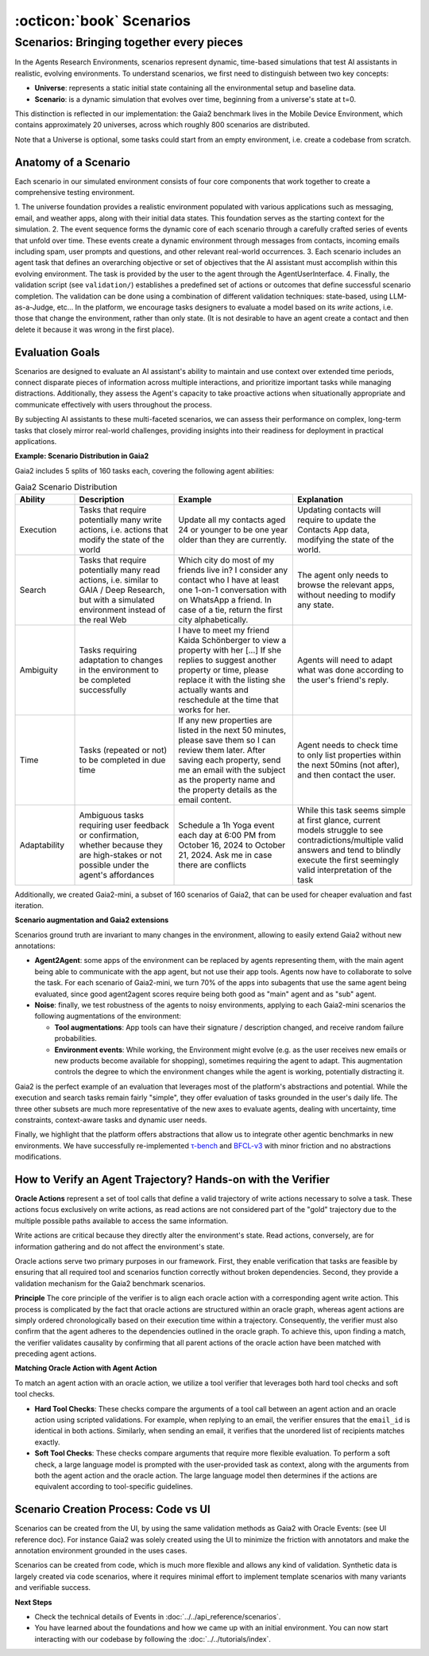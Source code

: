 ..
    Copyright (c) Meta Platforms, Inc. and affiliates.
    All rights reserved.
    
    This source code is licensed under the terms described in the LICENSE file in
    the root directory of this source tree.


:octicon:`book` Scenarios
=========================

Scenarios: Bringing together every pieces
-----------------------------------------

In the Agents Research Environments, scenarios represent dynamic, time-based simulations that test AI assistants in realistic, evolving environments.
To understand scenarios, we first need to distinguish between two key concepts:

- **Universe**: represents a static initial state containing all the environmental setup and baseline data.
- **Scenario**: is a dynamic simulation that evolves over time, beginning from a universe's state at t=0.

This distinction is reflected in our implementation: the Gaia2 benchmark lives in the Mobile Device Environment, which contains approximately 20 universes,
across which roughly 800 scenarios are distributed.

Note that a Universe is optional, some tasks could start from an empty environment, i.e. create a codebase from scratch.

Anatomy of a Scenario
~~~~~~~~~~~~~~~~~~~~~

Each scenario in our simulated environment consists of four core components that work together to create a comprehensive testing environment.

1. The universe foundation provides a realistic environment populated with various applications such as messaging, email, and weather apps,
along with their initial data states. This foundation serves as the starting context for the simulation.
2. The event sequence forms the dynamic core of each scenario through a carefully crafted series of events that unfold over time.
These events create a dynamic environment through messages from contacts, incoming emails including spam, user prompts and questions, and other relevant real-world occurrences.
3. Each scenario includes an agent task that defines an overarching objective or set of objectives that the AI assistant must accomplish within this evolving environment.
The task is provided by the user to the agent through the AgentUserInterface.
4. Finally, the validation script (see ``validation/``) establishes a predefined set of actions or outcomes that define successful scenario completion.
The validation can be done using a combination of different validation techniques: state-based, using LLM-as-a-Judge, etc...
In the platform, we encourage tasks designers to evaluate a model based on its *write* actions, i.e. those that change the environment, rather than only state.
(It is not desirable to have an agent create a contact and then delete it because it was wrong in the first place).

Evaluation Goals
~~~~~~~~~~~~~~~~

Scenarios are designed to evaluate an AI assistant's ability to maintain and use context over extended time periods,
connect disparate pieces of information across multiple interactions, and prioritize important tasks while managing distractions.
Additionally, they assess the Agent's capacity to take proactive actions when situationally appropriate and communicate effectively with users throughout the process.

By subjecting AI assistants to these multi-faceted scenarios, we can assess their performance on complex, long-term tasks that closely mirror real-world challenges,
providing insights into their readiness for deployment in practical applications.

**Example: Scenario Distribution in Gaia2**

Gaia2 includes 5 splits of 160 tasks each, covering the following agent abilities:

.. list-table:: Gaia2 Scenario Distribution
   :widths: 15 25 30 30
   :header-rows: 1

   * - **Ability**
     - **Description**
     - **Example**
     - **Explanation**
   * - Execution
     - Tasks that require potentially many write actions, i.e. actions that modify the state of the world
     - Update all my contacts aged 24 or younger to be one year older than they are currently.
     - Updating contacts will require to update the Contacts App data, modifying the state of the world.
   * - Search
     - Tasks that require potentially many read actions, i.e. similar to GAIA / Deep Research, but with a simulated environment instead of the real Web
     - Which city do most of my friends live in? I consider any contact who I have at least one 1-on-1 conversation with on WhatsApp a friend. In case of a tie, return the first city alphabetically.
     - The agent only needs to browse the relevant apps, without needing to modify any state.
   * - Ambiguity
     - Tasks requiring adaptation to changes in the environment to be completed successfully
     - I have to meet my friend Kaida Schönberger to view a property with her [...] If she replies to suggest another property or time, please replace it with the listing she actually wants and reschedule at the time that works for her.
     - Agents will need to adapt what was done according to the user's friend's reply.
   * - Time
     - Tasks (repeated or not) to be completed in due time
     - If any new properties are listed in the next 50 minutes, please save them so I can review them later. After saving each property, send me an email with the subject as the property name and the property details as the email content.
     - Agent needs to check time to only list properties within the next 50mins (not after), and then contact the user.
   * - Adaptability
     - Ambiguous tasks requiring user feedback or confirmation, whether because they are high-stakes or not possible under the agent's affordances
     - Schedule a 1h Yoga event each day at 6:00 PM from October 16, 2024 to October 21, 2024. Ask me in case there are conflicts
     - While this task seems simple at first glance, current models struggle to see contradictions/multiple valid answers and tend to blindly execute the first seemingly valid interpretation of the task

Additionally, we created Gaia2-mini, a subset of 160 scenarios of Gaia2, that can be used for cheaper evaluation and fast iteration.

**Scenario augmentation and Gaia2 extensions**

Scenarios ground truth are invariant to many changes in the environment, allowing to easily extend Gaia2 without new annotations:

* **Agent2Agent**: some apps of the environment can be replaced by agents representing them, with the main agent being able to communicate with the app agent,
  but not use their app tools. Agents now have to collaborate to solve the task. For each scenario of Gaia2-mini, we turn 70% of the apps into subagents that
  use the same agent being evaluated, since good agent2agent scores require being both good as "main" agent and as "sub" agent.


* **Noise**: finally, we test robustness of the agents to noisy environments, applying to each Gaia2-mini scenarios the following augmentations of the environment:

  * **Tool augmentations**: App tools can have their signature / description changed, and receive random failure probabilities.
  * **Environment events**: While working, the Environment might evolve (e.g. as the user receives new emails or new products become available for shopping),
    sometimes requiring the agent to adapt. This augmentation controls the degree to which the environment changes while the agent is working, potentially distracting it.

Gaia2 is the perfect example of an evaluation that leverages most of the platform's abstractions and potential. While the execution and search tasks remain fairly "simple",
they offer evaluation of tasks grounded in the user's daily life. The three other subsets are much more representative of the new axes to evaluate agents,
dealing with uncertainty, time constraints, context-aware tasks and dynamic user needs.

Finally, we highlight that the platform offers abstractions that allow us to integrate other agentic benchmarks in new environments.
We have successfully re-implemented `τ-bench <https://arxiv.org/abs/2406.12045>`_ and `BFCL-v3 <https://gorilla.cs.berkeley.edu/blogs/13_bfcl_v3_multi_turn.html>`_
with minor friction and no abstractions modifications.


How to Verify an Agent Trajectory? Hands-on with the Verifier
~~~~~~~~~~~~~~~~~~~~~~~~~~~~~~~~~~~~~~~~~~~~~~~~~~~~~~~~~~~~~

**Oracle Actions** represent a set of tool calls that define a valid trajectory of write actions necessary to solve a task.
These actions focus exclusively on write actions, as read actions are not considered part of the "gold" trajectory due to the multiple possible paths available to access the same information.

Write actions are critical because they directly alter the environment's state. Read actions, conversely, are for information gathering and do not affect the environment's state.

Oracle actions serve two primary purposes in our framework. First, they enable verification that tasks are feasible by ensuring that all required tool
and scenarios function correctly without broken dependencies. Second, they provide a validation mechanism for the Gaia2 benchmark scenarios.

.. thumbnail:: /_static/oracle_events_dag.png
   :alt: Oracle Events form a DAG that represent a valid trajectory of write actions necessary to solve a task.
   :width: 100%
   :align: center
   :group: scenarios
   :title: Oracle Events DAG - Directed acyclic graph showing the valid trajectory of write actions required to solve a specific task, representing the ground truth solution path

**Principle**
The core principle of the verifier is to align each oracle action with a corresponding agent write action. This process is complicated by the fact that oracle
actions are structured within an oracle graph, whereas agent actions are simply ordered chronologically based on their execution time within a trajectory.
Consequently, the verifier must also confirm that the agent adheres to the dependencies outlined in the oracle graph. To achieve this, upon finding a match,
the verifier validates causality by confirming that all parent actions of the oracle action have been matched with preceding agent actions.

.. thumbnail:: /_static/verifier_matching.png
   :alt: Example of a successful and a rejection because of causality constraint violation.
   :width: 100%
   :align: center
   :group: scenarios
   :title: Verifier Matching Process - Visual comparison showing successful agent-oracle action matching versus rejection due to causality constraint violations in the verification system


**Matching Oracle Action with Agent Action**

To match an agent action with an oracle action, we utilize a tool verifier that leverages both hard tool checks and soft tool checks.

* **Hard Tool Checks**: These checks compare the arguments of a tool call between an agent action and an oracle action using scripted validations.
  For example, when replying to an email, the verifier ensures that the ``email_id`` is identical in both actions.
  Similarly, when sending an email, it verifies that the unordered list of recipients matches exactly.

* **Soft Tool Checks**: These checks compare arguments that require more flexible evaluation.
  To perform a soft check, a large language model is prompted with the user-provided task as context, along with the arguments from both the agent action and the oracle action.
  The large language model then determines if the actions are equivalent according to tool-specific guidelines.

Scenario Creation Process: Code vs UI
~~~~~~~~~~~~~~~~~~~~~~~~~~~~~~~~~~~~~

Scenarios can be created from the UI, by using the same validation methods as Gaia2 with Oracle Events: (see UI reference doc).
For instance Gaia2 was solely created using the UI to minimize the friction with annotators and make the annotation environment grounded in the uses cases.

Scenarios can be created from code, which is much more flexible and allows any kind of validation. Synthetic data is largely created via code scenarios,
where it requires minimal effort to implement template scenarios with many variants and verifiable success.

**Next Steps**

* Check the technical details of Events in :doc:`../../api_reference/scenarios`.
* You have learned about the foundations and how we came up with an initial environment. You can now start interacting with our
  codebase by following the :doc:`../../tutorials/index`.
